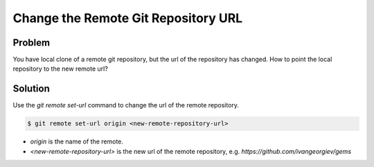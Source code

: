 Change the Remote Git Repository URL
=====================================

Problem
------------

You have local clone of a remote git repository, but the url of the repository has changed.
How to point the local repository to the new remote url?

Solution
---------------

Use the `git remote set-url` command to change the url of the remote repository.

.. code-block:: bash

   $ git remote set-url origin <new-remote-repository-url>

- `origin` is the name of the remote.
- `<new-remote-repository-url>` is the new url of the remote repository, e.g. `https://github.com/ivangeorgiev/gems`
